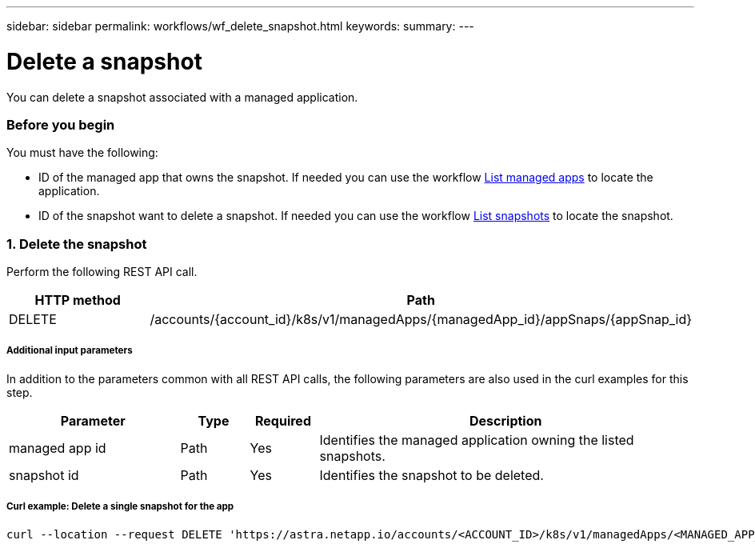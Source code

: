 ---
sidebar: sidebar
permalink: workflows/wf_delete_snapshot.html
keywords:
summary:
---

= Delete a snapshot
:hardbreaks:
:nofooter:
:icons: font
:linkattrs:
:imagesdir: ./media/

[.lead]
You can delete a snapshot associated with a managed application.

=== Before you begin

You must have the following:

* ID of the managed app that owns the snapshot. If needed you can use the workflow link:wf_list_man_apps.html[List managed apps] to locate the application.
* ID of the snapshot want to delete a snapshot. If needed you can use the workflow link:wf_list_snapshots.html[List snapshots] to locate the snapshot.

=== 1. Delete the snapshot

Perform the following REST API call.

[cols="25,75"*,options="header"]
|===
|HTTP method
|Path
|DELETE
|/accounts/{account_id}/k8s/v1/managedApps/{managedApp_id}/appSnaps/{appSnap_id}
|===

===== Additional input parameters

In addition to the parameters common with all REST API calls, the following parameters are also used in the curl examples for this step.

[cols="25,10,10,55"*,options="header"]
|===
|Parameter
|Type
|Required
|Description
|managed app id
|Path
|Yes
|Identifies the managed application owning the listed snapshots.
|snapshot id
|Path
|Yes
|Identifies the snapshot to be deleted.
|===

===== Curl example: Delete a single snapshot for the app
[source,curl]
curl --location --request DELETE 'https://astra.netapp.io/accounts/<ACCOUNT_ID>/k8s/v1/managedApps/<MANAGED_APP_ID>/appSnaps/<SNAPSHOT_ID>' --header 'Content-Type: application/astra-appSnap+json' --header 'Accept: application/astra-appSnap+json' --header 'Authorization: Bearer <API_TOKEN>'
